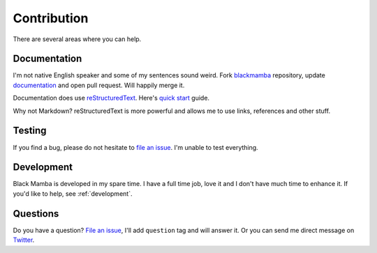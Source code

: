 .. _contribution:


############
Contribution
############

There are several areas where you can help.


Documentation
=============

I'm not native English speaker and some of my sentences sound weird.
Fork `blackmamba <https://github.com/zrzka/blackmamba>`_ repository,
update `documentation <https://github.com/zrzka/blackmamba/tree/master/docs/source>`_ and
open pull request. Will happily merge it.

Documentation does use `reStructuredText <http://docutils.sourceforge.net/rst.html>`_.
Here's `quick start <http://docutils.sourceforge.net/docs/user/rst/quickstart.html>`_ guide.

Why not Markdown? reStructuredText is more powerful and allows me to use links, references and
other stuff.


Testing
=======

If you find a bug, please do not hesitate to `file an issue <https://github.com/zrzka/blackmamba/issues>`_.
I'm unable to test everything.


Development
===========

Black Mamba is developed in my spare time. I have a full time job, love it and I don't
have much time to enhance it. If you'd like to help, see :ref:`development`.


Questions
=========

Do you have a question? `File an issue <https://github.com/zrzka/blackmamba/issues>`_, I'll add
``question`` tag and will answer it. Or you can send me direct message on
`Twitter <https://twitter.com/robertvojta>`_.
